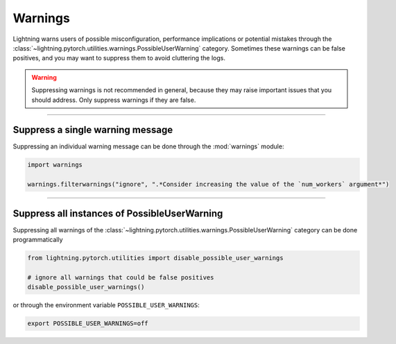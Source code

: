 ########
Warnings
########

Lightning warns users of possible misconfiguration, performance implications or potential mistakes through the :class:`~lightning.pytorch.utilities.warnings.PossibleUserWarning` category.
Sometimes these warnings can be false positives, and you may want to suppress them to avoid cluttering the logs.


.. warning::

    Suppressing warnings is not recommended in general, because they may raise important issues that you should address.
    Only suppress warnings if they are false.


-----


*********************************
Suppress a single warning message
*********************************

Suppressing an individual warning message can be done through the :mod:`warnings` module:

.. code-block:: python

    import warnings

    warnings.filterwarnings("ignore", ".*Consider increasing the value of the `num_workers` argument*")


-----


*********************************************
Suppress all instances of PossibleUserWarning
*********************************************

Suppressing all warnings of the :class:`~lightning.pytorch.utilities.warnings.PossibleUserWarning` category can be done programmatically

.. code-block:: python

    from lightning.pytorch.utilities import disable_possible_user_warnings

    # ignore all warnings that could be false positives
    disable_possible_user_warnings()

or through the environment variable ``POSSIBLE_USER_WARNINGS``:


.. code-block:: bash

    export POSSIBLE_USER_WARNINGS=off

